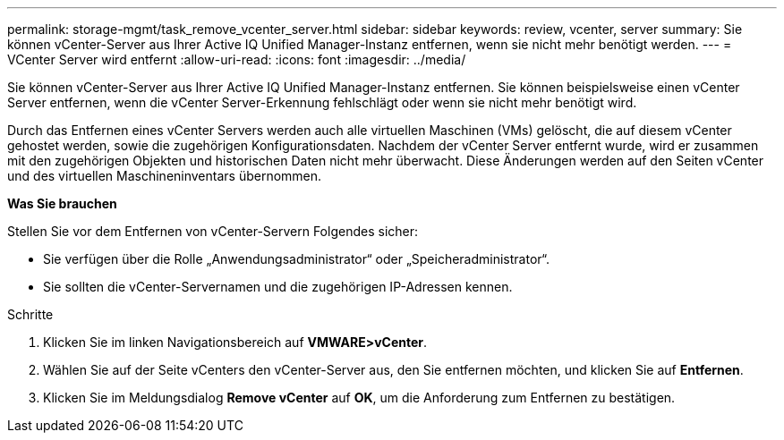 ---
permalink: storage-mgmt/task_remove_vcenter_server.html 
sidebar: sidebar 
keywords: review, vcenter, server 
summary: Sie können vCenter-Server aus Ihrer Active IQ Unified Manager-Instanz entfernen, wenn sie nicht mehr benötigt werden. 
---
= VCenter Server wird entfernt
:allow-uri-read: 
:icons: font
:imagesdir: ../media/


[role="lead"]
Sie können vCenter-Server aus Ihrer Active IQ Unified Manager-Instanz entfernen. Sie können beispielsweise einen vCenter Server entfernen, wenn die vCenter Server-Erkennung fehlschlägt oder wenn sie nicht mehr benötigt wird.

Durch das Entfernen eines vCenter Servers werden auch alle virtuellen Maschinen (VMs) gelöscht, die auf diesem vCenter gehostet werden, sowie die zugehörigen Konfigurationsdaten. Nachdem der vCenter Server entfernt wurde, wird er zusammen mit den zugehörigen Objekten und historischen Daten nicht mehr überwacht. Diese Änderungen werden auf den Seiten vCenter und des virtuellen Maschineninventars übernommen.

*Was Sie brauchen*

Stellen Sie vor dem Entfernen von vCenter-Servern Folgendes sicher:

* Sie verfügen über die Rolle „Anwendungsadministrator“ oder „Speicheradministrator“.
* Sie sollten die vCenter-Servernamen und die zugehörigen IP-Adressen kennen.


.Schritte
. Klicken Sie im linken Navigationsbereich auf *VMWARE>vCenter*.
. Wählen Sie auf der Seite vCenters den vCenter-Server aus, den Sie entfernen möchten, und klicken Sie auf *Entfernen*.
. Klicken Sie im Meldungsdialog *Remove vCenter* auf *OK*, um die Anforderung zum Entfernen zu bestätigen.

